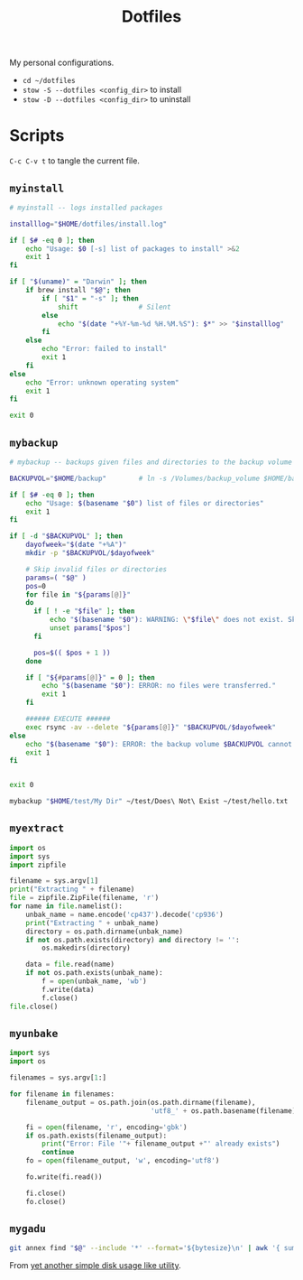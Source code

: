 #+TITLE: Dotfiles
#+PROPERTY: header-args :mkdirp yes

My personal configurations.

- ~cd ~/dotfiles~
- ~stow -S --dotfiles <config_dir>~ to install
- ~stow -D --dotfiles <config_dir>~ to uninstall


* Scripts

=C-c C-v t= to tangle the current file.

** =myinstall=
#+begin_src sh :shebang #!/bin/bash :tangle scripts/myinstall
  # myinstall -- logs installed packages

  installlog="$HOME/dotfiles/install.log"

  if [ $# -eq 0 ]; then
      echo "Usage: $0 [-s] list of packages to install" >&2
      exit 1
  fi

  if [ "$(uname)" = "Darwin" ]; then
      if brew install "$@"; then
          if [ "$1" = "-s" ]; then
              shift               # Silent
          else
              echo "$(date "+%Y-%m-%d %H.%M.%S"): $*" >> "$installlog"
          fi
      else
          echo "Error: failed to install"
          exit 1
      fi
  else
      echo "Error: unknown operating system"
      exit 1
  fi

  exit 0
#+end_src

** =mybackup=
#+begin_src bash :shebang #!/usr/bin/env bash :tangle scripts/mybackup
  # mybackup -- backups given files and directories to the backup volume

  BACKUPVOL="$HOME/backup"        # ln -s /Volumes/backup_volume $HOME/backup

  if [ $# -eq 0 ]; then
      echo "Usage: $(basename "$0") list of files or directories"
      exit 1
  fi

  if [ -d "$BACKUPVOL" ]; then
      dayofweek="$(date "+%A")"
      mkdir -p "$BACKUPVOL/$dayofweek"

      # Skip invalid files or directories
      params=( "$@" )
      pos=0
      for file in "${params[@]}"
      do
        if [ ! -e "$file" ]; then
            echo "$(basename "$0"): WARNING: \"$file\" does not exist. Skipped."
            unset params["$pos"]
        fi

        pos=$(( $pos + 1 ))
      done

      if [ "${#params[@]}" = 0 ]; then
          echo "$(basename "$0"): ERROR: no files were transferred."
          exit 1
      fi

      ###### EXECUTE ######
      exec rsync -av --delete "${params[@]}" "$BACKUPVOL/$dayofweek"
  else
      echo "$(basename "$0"): ERROR: the backup volume $BACKUPVOL cannot be found"
      exit 1
  fi


  exit 0
#+end_src

#+begin_src sh
mybackup "$HOME/test/My Dir" ~/test/Does\ Not\ Exist ~/test/hello.txt
#+end_src

** =myextract=
#+begin_src python :shebang #!/usr/bin/env python :tangle scripts/myextract
  import os
  import sys
  import zipfile

  filename = sys.argv[1]
  print("Extracting " + filename)
  file = zipfile.ZipFile(filename, 'r')
  for name in file.namelist():
      unbak_name = name.encode('cp437').decode('cp936')
      print("Extracting " + unbak_name)
      directory = os.path.dirname(unbak_name)
      if not os.path.exists(directory) and directory != '':
          os.makedirs(directory)

      data = file.read(name)
      if not os.path.exists(unbak_name):
          f = open(unbak_name, 'wb')
          f.write(data)
          f.close()
  file.close()
#+end_src

** =myunbake=
#+begin_src python :shebang #!/usr/bin/env python :tangle scripts/myunbake
  import sys
  import os

  filenames = sys.argv[1:]

  for filename in filenames:
      filename_output = os.path.join(os.path.dirname(filename),
                                     'utf8_' + os.path.basename(filename))

      fi = open(filename, 'r', encoding='gbk')
      if os.path.exists(filename_output):
          print("Error: File '"+ filename_output +"' already exists")
          continue
      fo = open(filename_output, 'w', encoding='utf8')

      fo.write(fi.read())

      fi.close()
      fo.close()
#+end_src

** =mygadu=

#+begin_src bash :shebang #!/usr/bin/env bash :tangle scripts/mygadu
  git annex find "$@" --include '*' --format='${bytesize}\n' | awk '{ sum += $1; nfiles++; } END { printf "%d files, %.3f MB\n", nfiles, sum/1000000 } '
#+end_src

From [[https://git-annex.branchable.com/tips/yet_another_simple_disk_usage_like_utility/][yet another simple disk usage like utility]].
